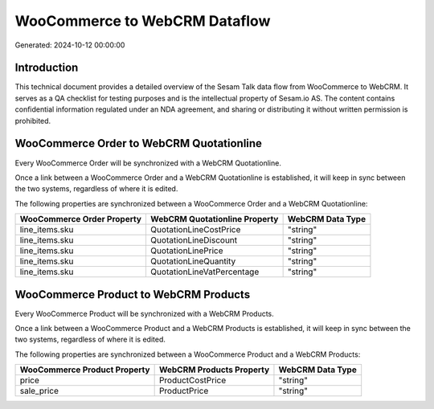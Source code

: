 ==============================
WooCommerce to WebCRM Dataflow
==============================

Generated: 2024-10-12 00:00:00

Introduction
------------

This technical document provides a detailed overview of the Sesam Talk data flow from WooCommerce to WebCRM. It serves as a QA checklist for testing purposes and is the intellectual property of Sesam.io AS. The content contains confidential information regulated under an NDA agreement, and sharing or distributing it without written permission is prohibited.

WooCommerce Order to WebCRM Quotationline
-----------------------------------------
Every WooCommerce Order will be synchronized with a WebCRM Quotationline.

Once a link between a WooCommerce Order and a WebCRM Quotationline is established, it will keep in sync between the two systems, regardless of where it is edited.

The following properties are synchronized between a WooCommerce Order and a WebCRM Quotationline:

.. list-table::
   :header-rows: 1

   * - WooCommerce Order Property
     - WebCRM Quotationline Property
     - WebCRM Data Type
   * - line_items.sku
     - QuotationLineCostPrice
     - "string"
   * - line_items.sku
     - QuotationLineDiscount
     - "string"
   * - line_items.sku
     - QuotationLinePrice
     - "string"
   * - line_items.sku
     - QuotationLineQuantity
     - "string"
   * - line_items.sku
     - QuotationLineVatPercentage
     - "string"


WooCommerce Product to WebCRM Products
--------------------------------------
Every WooCommerce Product will be synchronized with a WebCRM Products.

Once a link between a WooCommerce Product and a WebCRM Products is established, it will keep in sync between the two systems, regardless of where it is edited.

The following properties are synchronized between a WooCommerce Product and a WebCRM Products:

.. list-table::
   :header-rows: 1

   * - WooCommerce Product Property
     - WebCRM Products Property
     - WebCRM Data Type
   * - price
     - ProductCostPrice
     - "string"
   * - sale_price
     - ProductPrice
     - "string"

